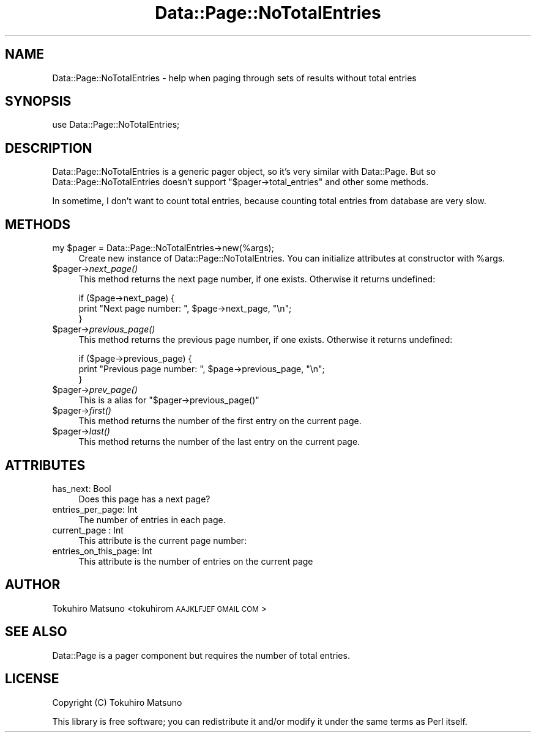 .\" Automatically generated by Pod::Man 2.25 (Pod::Simple 3.20)
.\"
.\" Standard preamble:
.\" ========================================================================
.de Sp \" Vertical space (when we can't use .PP)
.if t .sp .5v
.if n .sp
..
.de Vb \" Begin verbatim text
.ft CW
.nf
.ne \\$1
..
.de Ve \" End verbatim text
.ft R
.fi
..
.\" Set up some character translations and predefined strings.  \*(-- will
.\" give an unbreakable dash, \*(PI will give pi, \*(L" will give a left
.\" double quote, and \*(R" will give a right double quote.  \*(C+ will
.\" give a nicer C++.  Capital omega is used to do unbreakable dashes and
.\" therefore won't be available.  \*(C` and \*(C' expand to `' in nroff,
.\" nothing in troff, for use with C<>.
.tr \(*W-
.ds C+ C\v'-.1v'\h'-1p'\s-2+\h'-1p'+\s0\v'.1v'\h'-1p'
.ie n \{\
.    ds -- \(*W-
.    ds PI pi
.    if (\n(.H=4u)&(1m=24u) .ds -- \(*W\h'-12u'\(*W\h'-12u'-\" diablo 10 pitch
.    if (\n(.H=4u)&(1m=20u) .ds -- \(*W\h'-12u'\(*W\h'-8u'-\"  diablo 12 pitch
.    ds L" ""
.    ds R" ""
.    ds C` ""
.    ds C' ""
'br\}
.el\{\
.    ds -- \|\(em\|
.    ds PI \(*p
.    ds L" ``
.    ds R" ''
'br\}
.\"
.\" Escape single quotes in literal strings from groff's Unicode transform.
.ie \n(.g .ds Aq \(aq
.el       .ds Aq '
.\"
.\" If the F register is turned on, we'll generate index entries on stderr for
.\" titles (.TH), headers (.SH), subsections (.SS), items (.Ip), and index
.\" entries marked with X<> in POD.  Of course, you'll have to process the
.\" output yourself in some meaningful fashion.
.ie \nF \{\
.    de IX
.    tm Index:\\$1\t\\n%\t"\\$2"
..
.    nr % 0
.    rr F
.\}
.el \{\
.    de IX
..
.\}
.\"
.\" Accent mark definitions (@(#)ms.acc 1.5 88/02/08 SMI; from UCB 4.2).
.\" Fear.  Run.  Save yourself.  No user-serviceable parts.
.    \" fudge factors for nroff and troff
.if n \{\
.    ds #H 0
.    ds #V .8m
.    ds #F .3m
.    ds #[ \f1
.    ds #] \fP
.\}
.if t \{\
.    ds #H ((1u-(\\\\n(.fu%2u))*.13m)
.    ds #V .6m
.    ds #F 0
.    ds #[ \&
.    ds #] \&
.\}
.    \" simple accents for nroff and troff
.if n \{\
.    ds ' \&
.    ds ` \&
.    ds ^ \&
.    ds , \&
.    ds ~ ~
.    ds /
.\}
.if t \{\
.    ds ' \\k:\h'-(\\n(.wu*8/10-\*(#H)'\'\h"|\\n:u"
.    ds ` \\k:\h'-(\\n(.wu*8/10-\*(#H)'\`\h'|\\n:u'
.    ds ^ \\k:\h'-(\\n(.wu*10/11-\*(#H)'^\h'|\\n:u'
.    ds , \\k:\h'-(\\n(.wu*8/10)',\h'|\\n:u'
.    ds ~ \\k:\h'-(\\n(.wu-\*(#H-.1m)'~\h'|\\n:u'
.    ds / \\k:\h'-(\\n(.wu*8/10-\*(#H)'\z\(sl\h'|\\n:u'
.\}
.    \" troff and (daisy-wheel) nroff accents
.ds : \\k:\h'-(\\n(.wu*8/10-\*(#H+.1m+\*(#F)'\v'-\*(#V'\z.\h'.2m+\*(#F'.\h'|\\n:u'\v'\*(#V'
.ds 8 \h'\*(#H'\(*b\h'-\*(#H'
.ds o \\k:\h'-(\\n(.wu+\w'\(de'u-\*(#H)/2u'\v'-.3n'\*(#[\z\(de\v'.3n'\h'|\\n:u'\*(#]
.ds d- \h'\*(#H'\(pd\h'-\w'~'u'\v'-.25m'\f2\(hy\fP\v'.25m'\h'-\*(#H'
.ds D- D\\k:\h'-\w'D'u'\v'-.11m'\z\(hy\v'.11m'\h'|\\n:u'
.ds th \*(#[\v'.3m'\s+1I\s-1\v'-.3m'\h'-(\w'I'u*2/3)'\s-1o\s+1\*(#]
.ds Th \*(#[\s+2I\s-2\h'-\w'I'u*3/5'\v'-.3m'o\v'.3m'\*(#]
.ds ae a\h'-(\w'a'u*4/10)'e
.ds Ae A\h'-(\w'A'u*4/10)'E
.    \" corrections for vroff
.if v .ds ~ \\k:\h'-(\\n(.wu*9/10-\*(#H)'\s-2\u~\d\s+2\h'|\\n:u'
.if v .ds ^ \\k:\h'-(\\n(.wu*10/11-\*(#H)'\v'-.4m'^\v'.4m'\h'|\\n:u'
.    \" for low resolution devices (crt and lpr)
.if \n(.H>23 .if \n(.V>19 \
\{\
.    ds : e
.    ds 8 ss
.    ds o a
.    ds d- d\h'-1'\(ga
.    ds D- D\h'-1'\(hy
.    ds th \o'bp'
.    ds Th \o'LP'
.    ds ae ae
.    ds Ae AE
.\}
.rm #[ #] #H #V #F C
.\" ========================================================================
.\"
.IX Title "Data::Page::NoTotalEntries 3"
.TH Data::Page::NoTotalEntries 3 "2011-02-04" "perl v5.16.3" "User Contributed Perl Documentation"
.\" For nroff, turn off justification.  Always turn off hyphenation; it makes
.\" way too many mistakes in technical documents.
.if n .ad l
.nh
.SH "NAME"
Data::Page::NoTotalEntries \- help when paging through sets of results without total entries
.SH "SYNOPSIS"
.IX Header "SYNOPSIS"
.Vb 1
\&  use Data::Page::NoTotalEntries;
.Ve
.SH "DESCRIPTION"
.IX Header "DESCRIPTION"
Data::Page::NoTotalEntries is a generic pager object, so it's very similar with Data::Page.
But so Data::Page::NoTotalEntries doesn't support \f(CW\*(C`$pager\->total_entries\*(C'\fR and other some methods.
.PP
In sometime, I don't want to count total entries, because counting total entries from database are very slow.
.SH "METHODS"
.IX Header "METHODS"
.ie n .IP "my $pager = Data::Page::NoTotalEntries\->new(%args);" 4
.el .IP "my \f(CW$pager\fR = Data::Page::NoTotalEntries\->new(%args);" 4
.IX Item "my $pager = Data::Page::NoTotalEntries->new(%args);"
Create new instance of Data::Page::NoTotalEntries.
You can initialize attributes at constructor with \f(CW%args\fR.
.ie n .IP "$pager\->\fInext_page()\fR" 4
.el .IP "\f(CW$pager\fR\->\fInext_page()\fR" 4
.IX Item "$pager->next_page()"
This method returns the next page number, if one exists. Otherwise
it returns undefined:
.Sp
.Vb 3
\&    if ($page\->next_page) {
\&        print "Next page number: ", $page\->next_page, "\en";
\&    }
.Ve
.ie n .IP "$pager\->\fIprevious_page()\fR" 4
.el .IP "\f(CW$pager\fR\->\fIprevious_page()\fR" 4
.IX Item "$pager->previous_page()"
This method returns the previous page number, if one exists. Otherwise
it returns undefined:
.Sp
.Vb 3
\&    if ($page\->previous_page) {
\&        print "Previous page number: ", $page\->previous_page, "\en";
\&    }
.Ve
.ie n .IP "$pager\->\fIprev_page()\fR" 4
.el .IP "\f(CW$pager\fR\->\fIprev_page()\fR" 4
.IX Item "$pager->prev_page()"
This is a alias for \f(CW\*(C`$pager\->previous_page()\*(C'\fR
.ie n .IP "$pager\->\fIfirst()\fR" 4
.el .IP "\f(CW$pager\fR\->\fIfirst()\fR" 4
.IX Item "$pager->first()"
This method returns the number of the first entry on the current page.
.ie n .IP "$pager\->\fIlast()\fR" 4
.el .IP "\f(CW$pager\fR\->\fIlast()\fR" 4
.IX Item "$pager->last()"
This method returns the number of the last entry on the current page.
.SH "ATTRIBUTES"
.IX Header "ATTRIBUTES"
.IP "has_next: Bool" 4
.IX Item "has_next: Bool"
Does this page has a next page?
.IP "entries_per_page: Int" 4
.IX Item "entries_per_page: Int"
The number of entries in each page.
.IP "current_page : Int" 4
.IX Item "current_page : Int"
This attribute is the current page number:
.IP "entries_on_this_page: Int" 4
.IX Item "entries_on_this_page: Int"
This attribute is the number of entries on the current page
.SH "AUTHOR"
.IX Header "AUTHOR"
Tokuhiro Matsuno <tokuhirom \s-1AAJKLFJEF\s0 \s-1GMAIL\s0 \s-1COM\s0>
.SH "SEE ALSO"
.IX Header "SEE ALSO"
Data::Page is a pager component but requires the number of total entries.
.SH "LICENSE"
.IX Header "LICENSE"
Copyright (C) Tokuhiro Matsuno
.PP
This library is free software; you can redistribute it and/or modify
it under the same terms as Perl itself.
